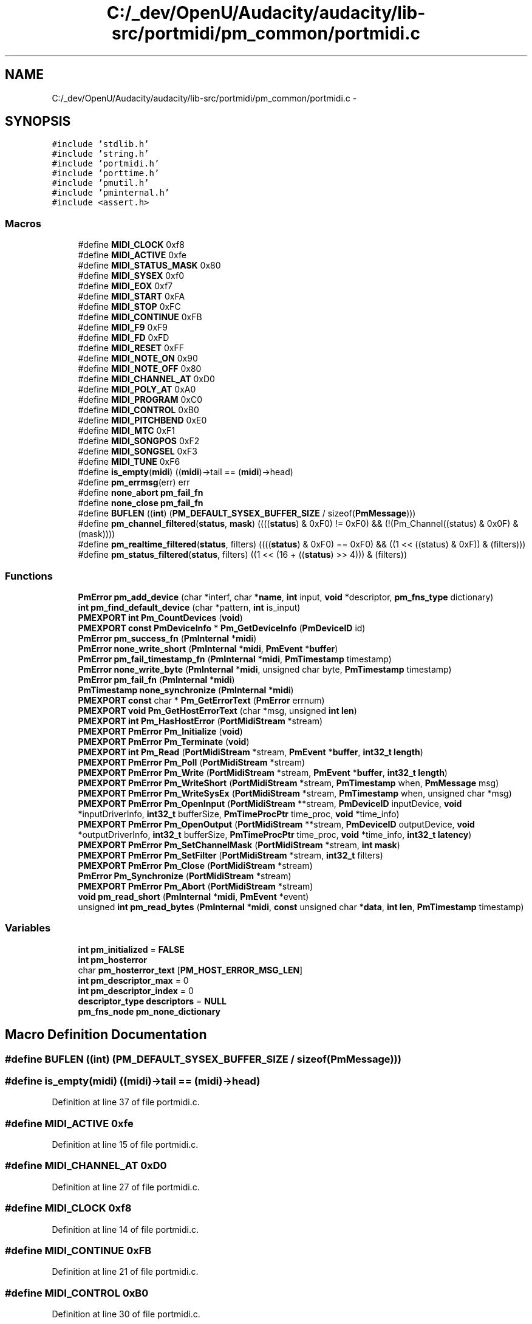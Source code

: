 .TH "C:/_dev/OpenU/Audacity/audacity/lib-src/portmidi/pm_common/portmidi.c" 3 "Thu Apr 28 2016" "Audacity" \" -*- nroff -*-
.ad l
.nh
.SH NAME
C:/_dev/OpenU/Audacity/audacity/lib-src/portmidi/pm_common/portmidi.c \- 
.SH SYNOPSIS
.br
.PP
\fC#include 'stdlib\&.h'\fP
.br
\fC#include 'string\&.h'\fP
.br
\fC#include 'portmidi\&.h'\fP
.br
\fC#include 'porttime\&.h'\fP
.br
\fC#include 'pmutil\&.h'\fP
.br
\fC#include 'pminternal\&.h'\fP
.br
\fC#include <assert\&.h>\fP
.br

.SS "Macros"

.in +1c
.ti -1c
.RI "#define \fBMIDI_CLOCK\fP   0xf8"
.br
.ti -1c
.RI "#define \fBMIDI_ACTIVE\fP   0xfe"
.br
.ti -1c
.RI "#define \fBMIDI_STATUS_MASK\fP   0x80"
.br
.ti -1c
.RI "#define \fBMIDI_SYSEX\fP   0xf0"
.br
.ti -1c
.RI "#define \fBMIDI_EOX\fP   0xf7"
.br
.ti -1c
.RI "#define \fBMIDI_START\fP   0xFA"
.br
.ti -1c
.RI "#define \fBMIDI_STOP\fP   0xFC"
.br
.ti -1c
.RI "#define \fBMIDI_CONTINUE\fP   0xFB"
.br
.ti -1c
.RI "#define \fBMIDI_F9\fP   0xF9"
.br
.ti -1c
.RI "#define \fBMIDI_FD\fP   0xFD"
.br
.ti -1c
.RI "#define \fBMIDI_RESET\fP   0xFF"
.br
.ti -1c
.RI "#define \fBMIDI_NOTE_ON\fP   0x90"
.br
.ti -1c
.RI "#define \fBMIDI_NOTE_OFF\fP   0x80"
.br
.ti -1c
.RI "#define \fBMIDI_CHANNEL_AT\fP   0xD0"
.br
.ti -1c
.RI "#define \fBMIDI_POLY_AT\fP   0xA0"
.br
.ti -1c
.RI "#define \fBMIDI_PROGRAM\fP   0xC0"
.br
.ti -1c
.RI "#define \fBMIDI_CONTROL\fP   0xB0"
.br
.ti -1c
.RI "#define \fBMIDI_PITCHBEND\fP   0xE0"
.br
.ti -1c
.RI "#define \fBMIDI_MTC\fP   0xF1"
.br
.ti -1c
.RI "#define \fBMIDI_SONGPOS\fP   0xF2"
.br
.ti -1c
.RI "#define \fBMIDI_SONGSEL\fP   0xF3"
.br
.ti -1c
.RI "#define \fBMIDI_TUNE\fP   0xF6"
.br
.ti -1c
.RI "#define \fBis_empty\fP(\fBmidi\fP)   ((\fBmidi\fP)\->tail == (\fBmidi\fP)\->head)"
.br
.ti -1c
.RI "#define \fBpm_errmsg\fP(err)   err"
.br
.ti -1c
.RI "#define \fBnone_abort\fP   \fBpm_fail_fn\fP"
.br
.ti -1c
.RI "#define \fBnone_close\fP   \fBpm_fail_fn\fP"
.br
.ti -1c
.RI "#define \fBBUFLEN\fP   ((\fBint\fP) (\fBPM_DEFAULT_SYSEX_BUFFER_SIZE\fP / sizeof(\fBPmMessage\fP)))"
.br
.ti -1c
.RI "#define \fBpm_channel_filtered\fP(\fBstatus\fP,  \fBmask\fP)   ((((\fBstatus\fP) & 0xF0) != 0xF0) && (!(Pm_Channel((status) & 0x0F) & (mask))))"
.br
.ti -1c
.RI "#define \fBpm_realtime_filtered\fP(\fBstatus\fP,  filters)   ((((\fBstatus\fP) & 0xF0) == 0xF0) && ((1 << ((status) & 0xF)) & (filters)))"
.br
.ti -1c
.RI "#define \fBpm_status_filtered\fP(\fBstatus\fP,  filters)   ((1 << (16 + ((\fBstatus\fP) >> 4))) & (filters))"
.br
.in -1c
.SS "Functions"

.in +1c
.ti -1c
.RI "\fBPmError\fP \fBpm_add_device\fP (char *interf, char *\fBname\fP, \fBint\fP input, \fBvoid\fP *descriptor, \fBpm_fns_type\fP dictionary)"
.br
.ti -1c
.RI "\fBint\fP \fBpm_find_default_device\fP (char *pattern, \fBint\fP is_input)"
.br
.ti -1c
.RI "\fBPMEXPORT\fP \fBint\fP \fBPm_CountDevices\fP (\fBvoid\fP)"
.br
.ti -1c
.RI "\fBPMEXPORT\fP \fBconst\fP \fBPmDeviceInfo\fP * \fBPm_GetDeviceInfo\fP (\fBPmDeviceID\fP id)"
.br
.ti -1c
.RI "\fBPmError\fP \fBpm_success_fn\fP (\fBPmInternal\fP *\fBmidi\fP)"
.br
.ti -1c
.RI "\fBPmError\fP \fBnone_write_short\fP (\fBPmInternal\fP *\fBmidi\fP, \fBPmEvent\fP *\fBbuffer\fP)"
.br
.ti -1c
.RI "\fBPmError\fP \fBpm_fail_timestamp_fn\fP (\fBPmInternal\fP *\fBmidi\fP, \fBPmTimestamp\fP timestamp)"
.br
.ti -1c
.RI "\fBPmError\fP \fBnone_write_byte\fP (\fBPmInternal\fP *\fBmidi\fP, unsigned char byte, \fBPmTimestamp\fP timestamp)"
.br
.ti -1c
.RI "\fBPmError\fP \fBpm_fail_fn\fP (\fBPmInternal\fP *\fBmidi\fP)"
.br
.ti -1c
.RI "\fBPmTimestamp\fP \fBnone_synchronize\fP (\fBPmInternal\fP *\fBmidi\fP)"
.br
.ti -1c
.RI "\fBPMEXPORT\fP \fBconst\fP char * \fBPm_GetErrorText\fP (\fBPmError\fP errnum)"
.br
.ti -1c
.RI "\fBPMEXPORT\fP \fBvoid\fP \fBPm_GetHostErrorText\fP (char *msg, unsigned \fBint\fP \fBlen\fP)"
.br
.ti -1c
.RI "\fBPMEXPORT\fP \fBint\fP \fBPm_HasHostError\fP (\fBPortMidiStream\fP *stream)"
.br
.ti -1c
.RI "\fBPMEXPORT\fP \fBPmError\fP \fBPm_Initialize\fP (\fBvoid\fP)"
.br
.ti -1c
.RI "\fBPMEXPORT\fP \fBPmError\fP \fBPm_Terminate\fP (\fBvoid\fP)"
.br
.ti -1c
.RI "\fBPMEXPORT\fP \fBint\fP \fBPm_Read\fP (\fBPortMidiStream\fP *stream, \fBPmEvent\fP *\fBbuffer\fP, \fBint32_t\fP \fBlength\fP)"
.br
.ti -1c
.RI "\fBPMEXPORT\fP \fBPmError\fP \fBPm_Poll\fP (\fBPortMidiStream\fP *stream)"
.br
.ti -1c
.RI "\fBPMEXPORT\fP \fBPmError\fP \fBPm_Write\fP (\fBPortMidiStream\fP *stream, \fBPmEvent\fP *\fBbuffer\fP, \fBint32_t\fP \fBlength\fP)"
.br
.ti -1c
.RI "\fBPMEXPORT\fP \fBPmError\fP \fBPm_WriteShort\fP (\fBPortMidiStream\fP *stream, \fBPmTimestamp\fP when, \fBPmMessage\fP msg)"
.br
.ti -1c
.RI "\fBPMEXPORT\fP \fBPmError\fP \fBPm_WriteSysEx\fP (\fBPortMidiStream\fP *stream, \fBPmTimestamp\fP when, unsigned char *msg)"
.br
.ti -1c
.RI "\fBPMEXPORT\fP \fBPmError\fP \fBPm_OpenInput\fP (\fBPortMidiStream\fP **stream, \fBPmDeviceID\fP inputDevice, \fBvoid\fP *inputDriverInfo, \fBint32_t\fP bufferSize, \fBPmTimeProcPtr\fP time_proc, \fBvoid\fP *time_info)"
.br
.ti -1c
.RI "\fBPMEXPORT\fP \fBPmError\fP \fBPm_OpenOutput\fP (\fBPortMidiStream\fP **stream, \fBPmDeviceID\fP outputDevice, \fBvoid\fP *outputDriverInfo, \fBint32_t\fP bufferSize, \fBPmTimeProcPtr\fP time_proc, \fBvoid\fP *time_info, \fBint32_t\fP \fBlatency\fP)"
.br
.ti -1c
.RI "\fBPMEXPORT\fP \fBPmError\fP \fBPm_SetChannelMask\fP (\fBPortMidiStream\fP *stream, \fBint\fP \fBmask\fP)"
.br
.ti -1c
.RI "\fBPMEXPORT\fP \fBPmError\fP \fBPm_SetFilter\fP (\fBPortMidiStream\fP *stream, \fBint32_t\fP filters)"
.br
.ti -1c
.RI "\fBPMEXPORT\fP \fBPmError\fP \fBPm_Close\fP (\fBPortMidiStream\fP *stream)"
.br
.ti -1c
.RI "\fBPmError\fP \fBPm_Synchronize\fP (\fBPortMidiStream\fP *stream)"
.br
.ti -1c
.RI "\fBPMEXPORT\fP \fBPmError\fP \fBPm_Abort\fP (\fBPortMidiStream\fP *stream)"
.br
.ti -1c
.RI "\fBvoid\fP \fBpm_read_short\fP (\fBPmInternal\fP *\fBmidi\fP, \fBPmEvent\fP *event)"
.br
.ti -1c
.RI "unsigned \fBint\fP \fBpm_read_bytes\fP (\fBPmInternal\fP *\fBmidi\fP, \fBconst\fP unsigned char *\fBdata\fP, \fBint\fP \fBlen\fP, \fBPmTimestamp\fP timestamp)"
.br
.in -1c
.SS "Variables"

.in +1c
.ti -1c
.RI "\fBint\fP \fBpm_initialized\fP = \fBFALSE\fP"
.br
.ti -1c
.RI "\fBint\fP \fBpm_hosterror\fP"
.br
.ti -1c
.RI "char \fBpm_hosterror_text\fP [\fBPM_HOST_ERROR_MSG_LEN\fP]"
.br
.ti -1c
.RI "\fBint\fP \fBpm_descriptor_max\fP = 0"
.br
.ti -1c
.RI "\fBint\fP \fBpm_descriptor_index\fP = 0"
.br
.ti -1c
.RI "\fBdescriptor_type\fP \fBdescriptors\fP = \fBNULL\fP"
.br
.ti -1c
.RI "\fBpm_fns_node\fP \fBpm_none_dictionary\fP"
.br
.in -1c
.SH "Macro Definition Documentation"
.PP 
.SS "#define BUFLEN   ((\fBint\fP) (\fBPM_DEFAULT_SYSEX_BUFFER_SIZE\fP / sizeof(\fBPmMessage\fP)))"

.SS "#define is_empty(\fBmidi\fP)   ((\fBmidi\fP)\->tail == (\fBmidi\fP)\->head)"

.PP
Definition at line 37 of file portmidi\&.c\&.
.SS "#define MIDI_ACTIVE   0xfe"

.PP
Definition at line 15 of file portmidi\&.c\&.
.SS "#define MIDI_CHANNEL_AT   0xD0"

.PP
Definition at line 27 of file portmidi\&.c\&.
.SS "#define MIDI_CLOCK   0xf8"

.PP
Definition at line 14 of file portmidi\&.c\&.
.SS "#define MIDI_CONTINUE   0xFB"

.PP
Definition at line 21 of file portmidi\&.c\&.
.SS "#define MIDI_CONTROL   0xB0"

.PP
Definition at line 30 of file portmidi\&.c\&.
.SS "#define MIDI_EOX   0xf7"

.PP
Definition at line 18 of file portmidi\&.c\&.
.SS "#define MIDI_F9   0xF9"

.PP
Definition at line 22 of file portmidi\&.c\&.
.SS "#define MIDI_FD   0xFD"

.PP
Definition at line 23 of file portmidi\&.c\&.
.SS "#define MIDI_MTC   0xF1"

.PP
Definition at line 32 of file portmidi\&.c\&.
.SS "#define MIDI_NOTE_OFF   0x80"

.PP
Definition at line 26 of file portmidi\&.c\&.
.SS "#define MIDI_NOTE_ON   0x90"

.PP
Definition at line 25 of file portmidi\&.c\&.
.SS "#define MIDI_PITCHBEND   0xE0"

.PP
Definition at line 31 of file portmidi\&.c\&.
.SS "#define MIDI_POLY_AT   0xA0"

.PP
Definition at line 28 of file portmidi\&.c\&.
.SS "#define MIDI_PROGRAM   0xC0"

.PP
Definition at line 29 of file portmidi\&.c\&.
.SS "#define MIDI_RESET   0xFF"

.PP
Definition at line 24 of file portmidi\&.c\&.
.SS "#define MIDI_SONGPOS   0xF2"

.PP
Definition at line 33 of file portmidi\&.c\&.
.SS "#define MIDI_SONGSEL   0xF3"

.PP
Definition at line 34 of file portmidi\&.c\&.
.SS "#define MIDI_START   0xFA"

.PP
Definition at line 19 of file portmidi\&.c\&.
.SS "#define MIDI_STATUS_MASK   0x80"

.PP
Definition at line 16 of file portmidi\&.c\&.
.SS "#define MIDI_STOP   0xFC"

.PP
Definition at line 20 of file portmidi\&.c\&.
.SS "#define MIDI_SYSEX   0xf0"

.PP
Definition at line 17 of file portmidi\&.c\&.
.SS "#define MIDI_TUNE   0xF6"

.PP
Definition at line 35 of file portmidi\&.c\&.
.SS "#define none_abort   \fBpm_fail_fn\fP"

.PP
Definition at line 229 of file portmidi\&.c\&.
.SS "#define none_close   \fBpm_fail_fn\fP"

.PP
Definition at line 230 of file portmidi\&.c\&.
.SS "#define pm_channel_filtered(\fBstatus\fP, \fBmask\fP)   ((((\fBstatus\fP) & 0xF0) != 0xF0) && (!(Pm_Channel((status) & 0x0F) & (mask))))"

.PP
Definition at line 930 of file portmidi\&.c\&.
.SS "#define pm_errmsg(err)   err"

.PP
Definition at line 80 of file portmidi\&.c\&.
.SS "#define pm_realtime_filtered(\fBstatus\fP, filters)   ((((\fBstatus\fP) & 0xF0) == 0xF0) && ((1 << ((status) & 0xF)) & (filters)))"

.PP
Definition at line 943 of file portmidi\&.c\&.
.SS "#define pm_status_filtered(\fBstatus\fP, filters)   ((1 << (16 + ((\fBstatus\fP) >> 4))) & (filters))"

.PP
Definition at line 967 of file portmidi\&.c\&.
.SH "Function Documentation"
.PP 
.SS "\fBPmTimestamp\fP none_synchronize (\fBPmInternal\fP * midi)"

.PP
Definition at line 225 of file portmidi\&.c\&.
.SS "\fBPmError\fP none_write_byte (\fBPmInternal\fP * midi, unsigned char byte, \fBPmTimestamp\fP timestamp)"

.PP
Definition at line 206 of file portmidi\&.c\&.
.SS "\fBPmError\fP none_write_short (\fBPmInternal\fP * midi, \fBPmEvent\fP * buffer)"

.PP
Definition at line 197 of file portmidi\&.c\&.
.SS "\fBPmError\fP pm_add_device (char * interf, char * name, \fBint\fP input, \fBvoid\fP * descriptor, \fBpm_fns_type\fP dictionary)"

.PP
Definition at line 102 of file portmidi\&.c\&.
.SS "\fBPMEXPORT\fP \fBint\fP Pm_CountDevices (\fBvoid\fP)"
Get devices count, ids range from 0 to \fBPm_CountDevices()\fP-1\&. 
.PP
Definition at line 176 of file portmidi\&.c\&.
.SS "\fBPmError\fP pm_fail_fn (\fBPmInternal\fP * midi)"

.PP
Definition at line 212 of file portmidi\&.c\&.
.SS "\fBPmError\fP pm_fail_timestamp_fn (\fBPmInternal\fP * midi, \fBPmTimestamp\fP timestamp)"

.PP
Definition at line 202 of file portmidi\&.c\&.
.SS "\fBint\fP pm_find_default_device (char * pattern, \fBint\fP is_input)"

.PP
Definition at line 142 of file portmidi\&.c\&.
.SS "\fBPMEXPORT\fP \fBconst\fP char* Pm_GetErrorText (\fBPmError\fP errnum)"
Translate portmidi error number into human readable message\&. These strings are constants (set at compile time) so client has no need to allocate storage 
.PP
Definition at line 249 of file portmidi\&.c\&.
.SS "\fBPMEXPORT\fP \fBvoid\fP Pm_GetHostErrorText (char * msg, unsigned \fBint\fP len)"
Translate portmidi host error into human readable message\&. These strings are computed at run time, so client has to allocate storage\&. After this routine executes, the host error is cleared\&. 
.PP
Definition at line 295 of file portmidi\&.c\&.
.SS "\fBPMEXPORT\fP \fBint\fP Pm_HasHostError (\fBPortMidiStream\fP * stream)"
\fBTest\fP whether stream has a pending host error\&. Normally, the client finds out about errors through returned error codes, but some errors can occur asynchronously where the client does not explicitly call a function, and therefore cannot receive an error code\&. The client can test for a pending error using \fBPm_HasHostError()\fP\&. If true, the error can be accessed and cleared by calling \fBPm_GetErrorText()\fP\&. Errors are also cleared by calling other functions that can return errors, e\&.g\&. \fBPm_OpenInput()\fP, \fBPm_OpenOutput()\fP, \fBPm_Read()\fP, \fBPm_Write()\fP\&. The client does not need to call \fBPm_HasHostError()\fP\&. Any pending error will be reported the next time the client performs an explicit function call on the stream, e\&.g\&. an input or output operation\&. Until the error is cleared, no new error codes will be obtained, even for a different stream\&. 
.PP
Definition at line 310 of file portmidi\&.c\&.
.SS "\fBPMEXPORT\fP \fBPmError\fP Pm_Initialize (\fBvoid\fP)"
\fBPm_Initialize()\fP is the library initialisation function - call this before using the library\&. 
.PP
Definition at line 326 of file portmidi\&.c\&.
.SS "unsigned \fBint\fP pm_read_bytes (\fBPmInternal\fP * midi, \fBconst\fP unsigned char * data, \fBint\fP len, \fBPmTimestamp\fP timestamp)"

.PP
Definition at line 1055 of file portmidi\&.c\&.
.SS "\fBvoid\fP pm_read_short (\fBPmInternal\fP * midi, \fBPmEvent\fP * event)"

.PP
Definition at line 1015 of file portmidi\&.c\&.
.SS "\fBPmError\fP pm_success_fn (\fBPmInternal\fP * midi)"

.PP
Definition at line 192 of file portmidi\&.c\&.
.SS "\fBPMEXPORT\fP \fBPmError\fP Pm_Terminate (\fBvoid\fP)"
\fBPm_Terminate()\fP is the library termination function - call this after using the library\&. 
.PP
Definition at line 337 of file portmidi\&.c\&.
.SH "Variable Documentation"
.PP 
.SS "\fBdescriptor_type\fP descriptors = \fBNULL\fP"

.PP
Definition at line 91 of file portmidi\&.c\&.
.SS "\fBint\fP pm_descriptor_index = 0"

.PP
Definition at line 90 of file portmidi\&.c\&.
.SS "\fBint\fP pm_descriptor_max = 0"

.PP
Definition at line 89 of file portmidi\&.c\&.
.SS "\fBint\fP pm_hosterror"

.PP
Definition at line 44 of file portmidi\&.c\&.
.SS "char pm_hosterror_text[\fBPM_HOST_ERROR_MSG_LEN\fP]"

.PP
Definition at line 45 of file portmidi\&.c\&.
.SS "\fBint\fP pm_initialized = \fBFALSE\fP"

.PP
Definition at line 42 of file portmidi\&.c\&.
.SS "\fBpm_fns_node\fP pm_none_dictionary"
\fBInitial value:\fP
.PP
.nf
= {
    none_write_short,
    none_sysex,
    none_sysex,
    none_write_byte,
    none_write_short,
    none_write_flush,
    none_synchronize,
    none_open,
    none_abort, 
    none_close,
    none_poll,
    none_has_host_error,
    none_get_host_error 
}
.fi
.PP
Definition at line 232 of file portmidi\&.c\&.
.SH "Author"
.PP 
Generated automatically by Doxygen for Audacity from the source code\&.
